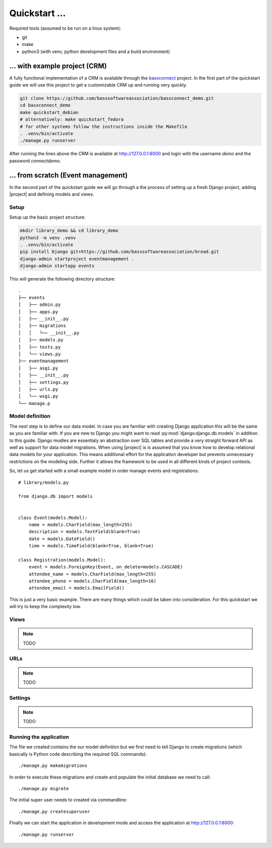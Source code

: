 Quickstart ...
==============

Required tools (assumed to be run on a linux system):

* git
* make
* python3 (with venv, python development files and a build environment)

... with example project (CRM)
------------------------------

A fully functional implementation of a CRM is available through the 
`basxconnect <https://github.com/basxsoftwareassociation/basxconnect>`_
project. In the first part of the quickstart guide we will use this project
to get a customizable CRM up and running very quickly.


.. code-block:: shell

    git clone https://github.com/basxsoftwareassociation/basxconnect_demo.git
    cd basxconnect_demo
    make quickstart_debian
    # alternatively: make quickstart_fedora
    # for other systems follow the instructions inside the Makefile
    . .venv/bin/activate
    ./manage.py runserver

After running the lines above the CRM is available at http://127.0.0.1:8000
and login with the username `demo` and the password `connectdemo`.

... from scratch (Event management)
-------------------------------------

In the second part of the quickstart guide we will go through a the process
of setting up a fresh Django project, adding |project| and defining models and views.

Setup
*****

Setup up the basic project structure:

.. code-block:: shell

    mkdir library_demo && cd library_demo
    python3 -m venv .venv
    . .venv/bin/activate
    pip install Django git+https://github.com/basxsoftwareassociation/bread.git
    django-admin startproject eventmanagement .
    django-admin startapp events

This will generate the following directory structure::

    .
    ├── events
    │   ├── admin.py
    │   ├── apps.py
    │   ├── __init__.py
    │   ├── migrations
    │   │   └── __init__.py
    │   ├── models.py
    │   ├── tests.py
    │   └── views.py
    ├── eventmanagement
    │   ├── asgi.py
    │   ├── __init__.py
    │   ├── settings.py
    │   ├── urls.py
    │   └── wsgi.py
    └── manage.p


Model definition
****************

The next step is to define our data model. In case you are familiar with creating Django application this will be the same as you are familiar with.
If you are new to Django you might want to read :py:mod:`django:django.db.models` in addition to this guide.
Django modles are essentialy an abstraction over SQL tables and provide a very straight forward API as well as support for data model migrations.
When using |project| is is assumed that you know how to develop relational data models for your application.
This means additional effort for the application developer but prevents unnecessary restrictions on the modeling side.
Further it allows the framework to be used in all different kinds of project contexts.

So, let us get started with a small example model in order manage events and registrations::

    # library/models.py

    from django.db import models
    

    class Event(models.Model):
        name = models.CharField(max_length=255)
        description = models.TextField(blank=True)
        date = models.DateField()
        time = models.TimeField(blank=True, blank=True)

    class Registration(models.Model):
        event = models.ForeignKey(Event, on_delete=models.CASCADE)
        attendee_name = models.CharField(max_length=255)
        attendee_phone = models.CharField(max_length=16)
        attendee_email = models.EmailField()



This is just a very basic example. There are many things which could be taken into consideration.
For this quickstart we will try to keep the complexity low.

Views
*****

.. note:: TODO

URLs
****

.. note:: TODO

Settings
********

.. note:: TODO


Running the application
***********************

The file we created contains the our model definition but we first need to tell Django to create migrations (which basically is Python code describing the required SQL commands)::

    ./manage.py makemigrations

In order to execute these migrations and create and populate the initial database we need to call::

    ./manage.py migrate

The initial super user needs to created via commandline::

    ./manage.py createsuperuser


Finally we can start the application in development mode and access the application at http://127.0.0.1:8000::

    ./manage.py runserver

